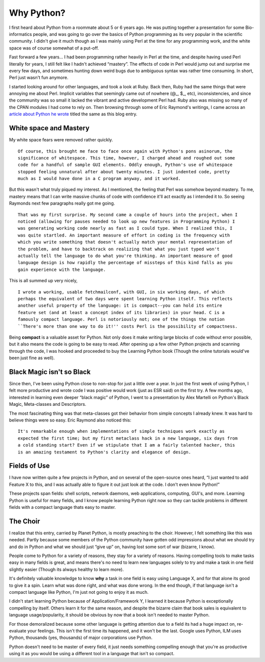 Why Python?
===========

I first heard about Python from a roommate about 5 or 6 years ago. He
was putting together a presentation for some Bio-informatics people, and
was going to go over the basics of Python programming as its very
popular in the scientific community. I didn't give it much though as I
was mainly using Perl at the time for any programming work, and the
white space was of course somewhat of a put-off.

Fast forward a few years… I had been programming rather heavily in Perl
at the time, and despite having used Perl literally for years, I still
felt like I hadn't achieved “mastery”. The effects of code in Perl would
jump out and surprise me every few days, and sometimes hunting down
weird bugs due to ambiguous syntax was rather time consuming. In short,
Perl just wasn't fun anymore.

I started looking around for other languages, and took a look at Ruby.
Back then, Ruby had the same things that were annoying me about Perl.
Implicit variables that seemingly came out of nowhere (@\_, $\_, etc),
inconsistencies, and since the community was so small it lacked the
vibrant and active development Perl had. Ruby also was missing so many
of the CPAN modules I had come to rely on. Then browsing through some of
Eric Raymond's writings, I came across an `article about Python he
wrote <http://www.linuxjournal.com/article/3882>`_ titled the same as
this blog entry.

White space and Mastery
^^^^^^^^^^^^^^^^^^^^^^^

My white space fears were removed rather quickly.

::

    Of course, this brought me face to face once again with Python's pons asinorum, the
    significance of whitespace. This time, however, I charged ahead and roughed out some
    code for a handful of sample GUI elements. Oddly enough, Python's use of whitespace
    stopped feeling unnatural after about twenty minutes. I just indented code, pretty
    much as I would have done in a C program anyway, and it worked.

But this wasn't what truly piqued my interest. As I mentioned, the
feeling that Perl was somehow beyond mastery. To me, mastery means that
I can write massive chunks of code with confidence it'll act exactly as
I intended it to. So seeing Raymonds next few paragraphs really got me
going.

::

    That was my first surprise. My second came a couple of hours into the project, when I 
    noticed (allowing for pauses needed to look up new features in Programming Python) I 
    was generating working code nearly as fast as I could type. When I realized this, I 
    was quite startled. An important measure of effort in coding is the frequency with 
    which you write something that doesn't actually match your mental representation of 
    the problem, and have to backtrack on realizing that what you just typed won't 
    actually tell the language to do what you're thinking. An important measure of good 
    language design is how rapidly the percentage of missteps of this kind falls as you 
    gain experience with the language.

This is all summed up very nicely,

::

    I wrote a working, usable fetchmailconf, with GUI, in six working days, of which 
    perhaps the equivalent of two days were spent learning Python itself. This reflects 
    another useful property of the language: it is compact--you can hold its entire 
    feature set (and at least a concept index of its libraries) in your head. C is a 
    famously compact language. Perl is notoriously not; one of the things the notion 
    ``There's more than one way to do it!'' costs Perl is the possibility of compactness.

Being **compact** is a valuable asset for Python. Not only does it make
writing large blocks of code without error possible, but it also means
the code is going to be easy to read. After opening up a few other
Python projects and scanning through the code, I was hooked and
proceeded to buy the Learning Python book (Though the online tutorials
would've been just fine as well).

Black Magic isn't so Black
^^^^^^^^^^^^^^^^^^^^^^^^^^

Since then, I've been using Python close to non-stop for just a little
over a year. In just the first week of using Python, I felt more
productive and wrote code I was positive would work (just as ESR said)
on the first try. A few months ago, interested in learning even deeper
“black magic” of Python, I went to a presentation by Alex Martelli on
Python's Black Magic, Meta-classes and Descriptors.

The most fascinating thing was that meta-classes got their behavior from
simple concepts I already knew. It was hard to believe things were so
easy. Eric Raymond also noticed this:

::

    It's remarkable enough when implementations of simple techniques work exactly as 
    expected the first time; but my first metaclass hack in a new language, six days from 
    a cold standing start? Even if we stipulate that I am a fairly talented hacker, this 
    is an amazing testament to Python's clarity and elegance of design.

Fields of Use
^^^^^^^^^^^^^

I have now written quite a few projects in Python, and on several of the
open-source ones heard, “I just wanted to add Feature X to this, and I
was actually able to figure it out just look at the code. I don't even
know Python!”

These projects span fields: shell scripts, network daemons, web
applications, computing, GUI's, and more. Learning Python is useful for
many fields, and I know people learning Python right now so they can
tackle problems in different fields with a compact language thats easy
to master.

The Choir
^^^^^^^^^

I realize that this entry, carried by Planet Python, is mostly preaching
to the choir. However, I felt something like this was needed. Partly
because some members of the Python community have gotten odd impressions
about what we should try and do in Python and what we should just “give
up” on, having lost some sort of war (bizarre, I know).

People come to Python for a variety of reasons, they stay for a variety
of reasons. Having compelling tools to make tasks easy in many fields is
great, and means there's no need to learn new languages solely to try
and make a task in one field slightly easier (Though its always healthy
to learn more).

It's definitely valuable knowledge to know **why** a task in one field
is easy using Language X, and for that alone its good to give it a spin.
Learn what was done right, and what was done wrong. In the end though,
if that language isn't a compact language like Python, I'm just not
going to enjoy it as much.

I didn't start learning Python because of Application/Framework Y, I
learned it because Python is exceptionally compelling by itself. Others
learn it for the same reason, and despite the bizarre claim that book
sales is equivalent to language usage/popularity, it should be obvious
by now that a book isn't needed to master Python.

For those demoralized because some other language is getting attention
due to a field its had a huge impact on, re-evaluate your feelings. This
isn't the first time its happened, and it won't be the last. Google uses
Python, ILM uses Python, thousands (yes, thousands) of major
corporations use Python.

Python doesn't need to be master of every field, it just needs something
compelling enough that you're as productive using it as you would be
using a different tool in a language that isn't so compact.


.. author:: default
.. categories:: Python, Thoughts
.. comments::
   :url: http://be.groovie.org/post/296346660/why-python